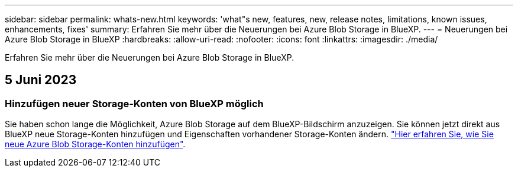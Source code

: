---
sidebar: sidebar 
permalink: whats-new.html 
keywords: 'what"s new, features, new, release notes, limitations, known issues, enhancements, fixes' 
summary: Erfahren Sie mehr über die Neuerungen bei Azure Blob Storage in BlueXP. 
---
= Neuerungen bei Azure Blob Storage in BlueXP
:hardbreaks:
:allow-uri-read: 
:nofooter: 
:icons: font
:linkattrs: 
:imagesdir: ./media/


[role="lead"]
Erfahren Sie mehr über die Neuerungen bei Azure Blob Storage in BlueXP.



== 5 Juni 2023



=== Hinzufügen neuer Storage-Konten von BlueXP möglich

Sie haben schon lange die Möglichkeit, Azure Blob Storage auf dem BlueXP-Bildschirm anzuzeigen. Sie können jetzt direkt aus BlueXP neue Storage-Konten hinzufügen und Eigenschaften vorhandener Storage-Konten ändern. https://docs.netapp.com/us-en/bluexp-blob-storage/task-add-blob-storage.html["Hier erfahren Sie, wie Sie neue Azure Blob Storage-Konten hinzufügen"^].
